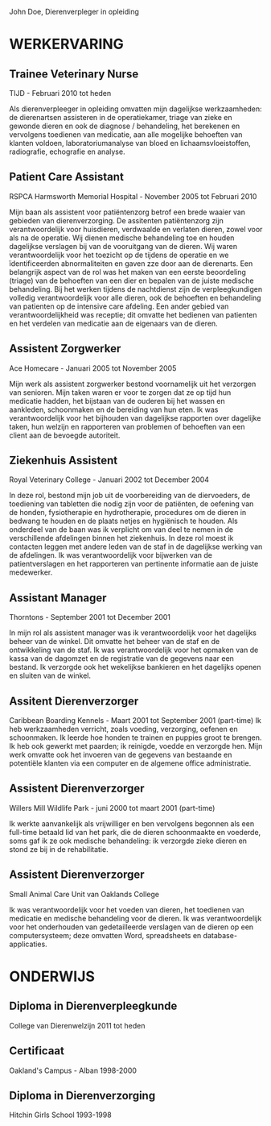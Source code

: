 John Doe, 
Dierenverpleger in opleiding 

* WERKERVARING 
** Trainee Veterinary Nurse 
TIJD - Februari 2010 tot heden

Als dierenverpleeger in opleiding omvatten mijn dagelijkse werkzaamheden: de dierenartsen assisteren in de operatiekamer, triage van zieke en gewonde dieren en ook de diagnose / behandeling, het berekenen en vervolgens toedienen van medicatie, aan alle mogelijke behoeften van klanten voldoen, laboratoriumanalyse van bloed en lichaamsvloeistoffen, radiografie, echografie en analyse. 

** Patient Care Assistant 
RSPCA Harmsworth Memorial Hospital - November 2005 tot Februari 2010 

Mijn baan als assistent voor patiëntenzorg betrof een brede waaier van gebieden van dierenverzorging. De assitenten patiëntenzorg zijn verantwoordelijk voor huisdieren, verdwaalde en verlaten dieren, zowel voor als na de operatie. Wij dienen medische behandeling toe en houden dagelijkse verslagen bij van de vooruitgang van de dieren. Wij waren verantwoordelijk voor het toezicht op de tijdens de operatie en we ïdentificeerden abnormaliteiten en gaven zze door aan de dierenarts. Een belangrijk aspect van de rol was het maken van een eerste beoordeling (triage) van de behoeften van een dier en bepalen van de juiste medische behandeling. Bij het werken tijdens de nachtdienst zijn de verpleegkundigen volledig verantwoordelijk voor alle dieren, ook de behoeften en behandeling van patienten op de intensive care afdeling. Een ander gebied van verantwoordelijkheid was receptie; dit omvatte het bedienen van patienten en het verdelen van medicatie aan de eigenaars van de dieren.

** Assistent Zorgwerker
Ace Homecare -  Januari 2005 tot November 2005 

Mijn werk als assistent zorgwerker bestond voornamelijk uit het verzorgen van senioren. Mijn taken waren er voor te zorgen dat ze op tijd hun medicatie hadden, het bijstaan ​​van de ouderen bij het wassen en aankleden, schoonmaken en de bereiding van hun eten. Ik was verantwoordelijk voor het bijhouden van dagelijkse rapporten over dagelijke taken, hun welzijn en rapporteren van problemen of behoeften van een client aan de bevoegde autoriteit. 

** Ziekenhuis Assistent 
Royal Veterinary College - Januari 2002 tot December 2004 

In deze rol, bestond mijn job uit de voorbereiding van de diervoeders, de toediening van tabletten die nodig zijn voor de patiënten, de oefening van de honden, fysiotherapie en hydrotherapie, procedures om de dieren in bedwang te houden en de plaats netjes en hygiënisch te houden. Als onderdeel van de baan was ik verplicht om van deel te nemen in de verschillende afdelingen binnen het ziekenhuis. In deze rol moest ik contacten leggen met andere leden van de staf in de dagelijkse werking van de afdelingen. Ik was verantwoordelijk voor bijwerken van de patientverslagen en het rapporteren van pertinente informatie aan de juiste medewerker. 

** Assistant Manager 
Thorntons - September 2001 tot December 2001

In mijn rol als assistent manager was ik verantwoordelijk voor het dagelijks beheer van de winkel. Dit omvatte het beheer van de staf en de ontwikkeling van de staf. Ik was verantwoordelijk voor het opmaken van de kassa van de dagomzet en de registratie van de gegevens naar een bestand. Ik verzorgde ook het wekelijkse bankieren en het dagelijks openen en sluiten van de winkel. 

** Assitent Dierenverzorger
Caribbean Boarding Kennels - Maart 2001 tot September 2001 
(part-time) 
Ik heb werkzaamheden verricht, zoals voeding, verzorging, oefenen en schoonmaken. Ik leerde hoe honden te trainen en puppies groot te brengen. Ik heb ook gewerkt met paarden; ik reinigde, voedde en verzorgde hen. Mijn werk omvatte ook het invoeren van de gegevens van bestaande en potentiële klanten via een computer en de algemene office administratie. 

** Assistent Dierenverzorger
Willers Mill Wildlife Park - juni 2000 tot maart 2001 
(part-time) 

Ik werkte aanvankelijk als vrijwilliger en ben vervolgens begonnen als een full-time betaald lid van het park, die de dieren schoonmaakte en 
voederde, soms gaf ik ze ook medische behandeling: ik verzorgde zieke dieren en stond ze bij in de rehabilitatie.


** Assistent Dierenverzorger
Small Animal Care Unit van Oaklands College 

Ik was verantwoordelijk voor het voeden van dieren, het toedienen van medicatie en medische behandeling voor de dieren. Ik was verantwoordelijk voor het onderhouden van gedetailleerde verslagen van de dieren op een computersysteem; deze omvatten Word, spreadsheets en database-applicaties. 
* ONDERWIJS 
** Diploma in Dierenverpleegkunde
College van Dierenwelzijn 
2011 tot heden 

** Certificaat 
Oakland's Campus - Alban 
1998-2000 

** Diploma in Dierenverzorging
Hitchin Girls School 
1993-1998
